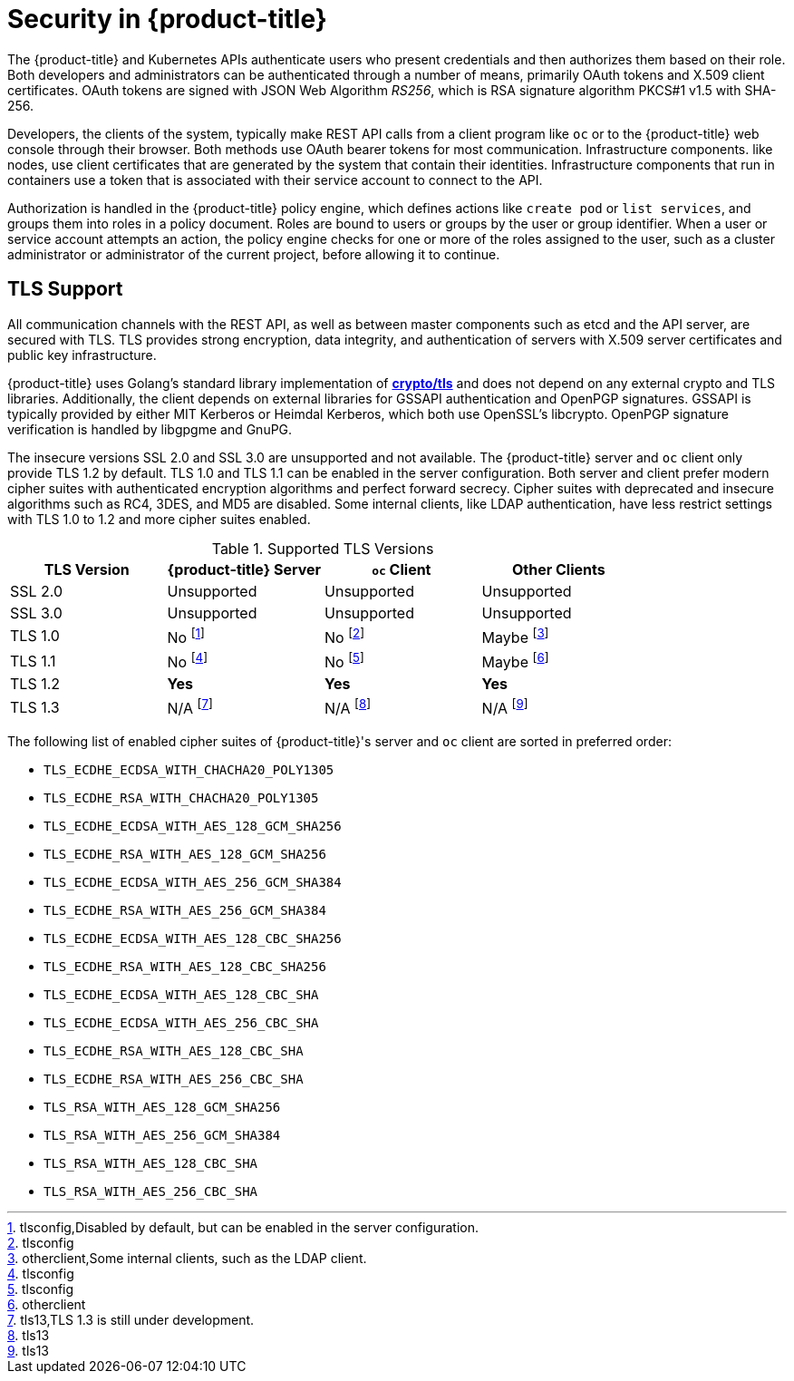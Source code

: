 // Module included in the following assemblies:
//
// * orphaned

[id="security-overview_{context}"]
= Security in {product-title}

The {product-title} and Kubernetes APIs authenticate users who present
credentials and then authorizes them based on their role. Both developers and
administrators can be authenticated through a number of means, primarily
OAuth tokens and X.509 client certificates. OAuth tokens are signed with JSON
Web Algorithm _RS256_, which is RSA signature algorithm PKCS#1 v1.5 with SHA-256.

Developers, the clients of the system, typically make REST API calls from a
client program like `oc` or to the {product-title} web console through their browser.
Both methods use OAuth bearer tokens for most communication. Infrastructure components.
like nodes, use client certificates that are generated by the system that contain their
identities. Infrastructure components that run in containers use a token that is
associated with their service account to connect to the API.

Authorization is handled in the {product-title} policy engine, which defines
actions like `create pod` or `list services`, and groups them into roles in a
policy document. Roles are bound to users or groups by the user or group
identifier. When a user or service account attempts an action, the policy engine
checks for one or more of the roles assigned to the user, such as a cluster
administrator or administrator of the current project, before allowing it to
continue.

ifdef::openshift-origin,openshift-online,openshift-enterprise[]
Since every container that runs on the cluster is associated with a service
account, it is also possible to associate secrets to those service accounts and have them
automatically delivered into the container. This secret delivery enables the infrastructure to
manage secrets for pulling and pushing images, builds, and the deployment
components and also allows application code to use those secrets.
endif::[]

[id="architecture-overview-tls-support_{context}"]
== TLS Support

All communication channels with the REST API, as well as between master
components such as etcd and the API server, are secured with TLS. TLS provides
strong encryption, data integrity, and authentication of servers with X.509
server certificates and public key infrastructure.
ifdef::openshift-origin,openshift-enterprise,openshift-dedicated[]
By default, a new internal PKI is created for each deployment of
{product-title}. The internal PKI uses 2048 bit RSA keys and SHA-256 signatures.
endif::[]
ifdef::openshift-origin,openshift-enterprise[]
Custom certificates for public hosts are supported as well.
endif::[]

{product-title} uses Golang’s standard library implementation of
link:https://golang.org/pkg/crypto/tls/[*crypto/tls*] and does not depend on any
external crypto and TLS libraries. Additionally, the client depends on external
libraries for GSSAPI authentication and OpenPGP signatures. GSSAPI is typically
provided by either MIT Kerberos or Heimdal Kerberos, which both use OpenSSL's
libcrypto. OpenPGP signature verification is handled by libgpgme and GnuPG.

The insecure versions SSL 2.0 and SSL 3.0 are unsupported and not available. The
{product-title} server and `oc` client only provide TLS 1.2 by default. TLS 1.0
and TLS 1.1 can be enabled in the server configuration. Both server and client
prefer modern cipher suites with authenticated encryption algorithms and perfect
forward secrecy. Cipher suites with deprecated and insecure algorithms such as
RC4, 3DES, and MD5 are disabled. Some internal clients, like LDAP
authentication, have less restrict settings with TLS 1.0 to 1.2 and more cipher
suites enabled.

.Supported TLS Versions
[cols="4*", options="header"]
|===
|TLS Version
|{product-title} Server
|`oc` Client
|Other Clients

|SSL 2.0
|Unsupported
|Unsupported
|Unsupported

|SSL 3.0
|Unsupported
|Unsupported
|Unsupported

|TLS 1.0
|No footnote:[tlsconfig,Disabled by default, but can be enabled in the server configuration.]
|No footnote:[tlsconfig]
|Maybe footnote:[otherclient,Some internal clients, such as the LDAP client.]

|TLS 1.1
|No footnote:[tlsconfig]
|No footnote:[tlsconfig]
|Maybe footnote:[otherclient]

|TLS 1.2
|*Yes*
|*Yes*
|*Yes*

|TLS 1.3
|N/A footnote:[tls13,TLS 1.3 is still under development.]
|N/A footnote:[tls13]
|N/A footnote:[tls13]
|===

The following list of enabled cipher suites of {product-title}'s server and `oc`
client are sorted in preferred order:

- `TLS_ECDHE_ECDSA_WITH_CHACHA20_POLY1305`
- `TLS_ECDHE_RSA_WITH_CHACHA20_POLY1305`
- `TLS_ECDHE_ECDSA_WITH_AES_128_GCM_SHA256`
- `TLS_ECDHE_RSA_WITH_AES_128_GCM_SHA256`
- `TLS_ECDHE_ECDSA_WITH_AES_256_GCM_SHA384`
- `TLS_ECDHE_RSA_WITH_AES_256_GCM_SHA384`
- `TLS_ECDHE_ECDSA_WITH_AES_128_CBC_SHA256`
- `TLS_ECDHE_RSA_WITH_AES_128_CBC_SHA256`
- `TLS_ECDHE_ECDSA_WITH_AES_128_CBC_SHA`
- `TLS_ECDHE_ECDSA_WITH_AES_256_CBC_SHA`
- `TLS_ECDHE_RSA_WITH_AES_128_CBC_SHA`
- `TLS_ECDHE_RSA_WITH_AES_256_CBC_SHA`
- `TLS_RSA_WITH_AES_128_GCM_SHA256`
- `TLS_RSA_WITH_AES_256_GCM_SHA384`
- `TLS_RSA_WITH_AES_128_CBC_SHA`
- `TLS_RSA_WITH_AES_256_CBC_SHA`
